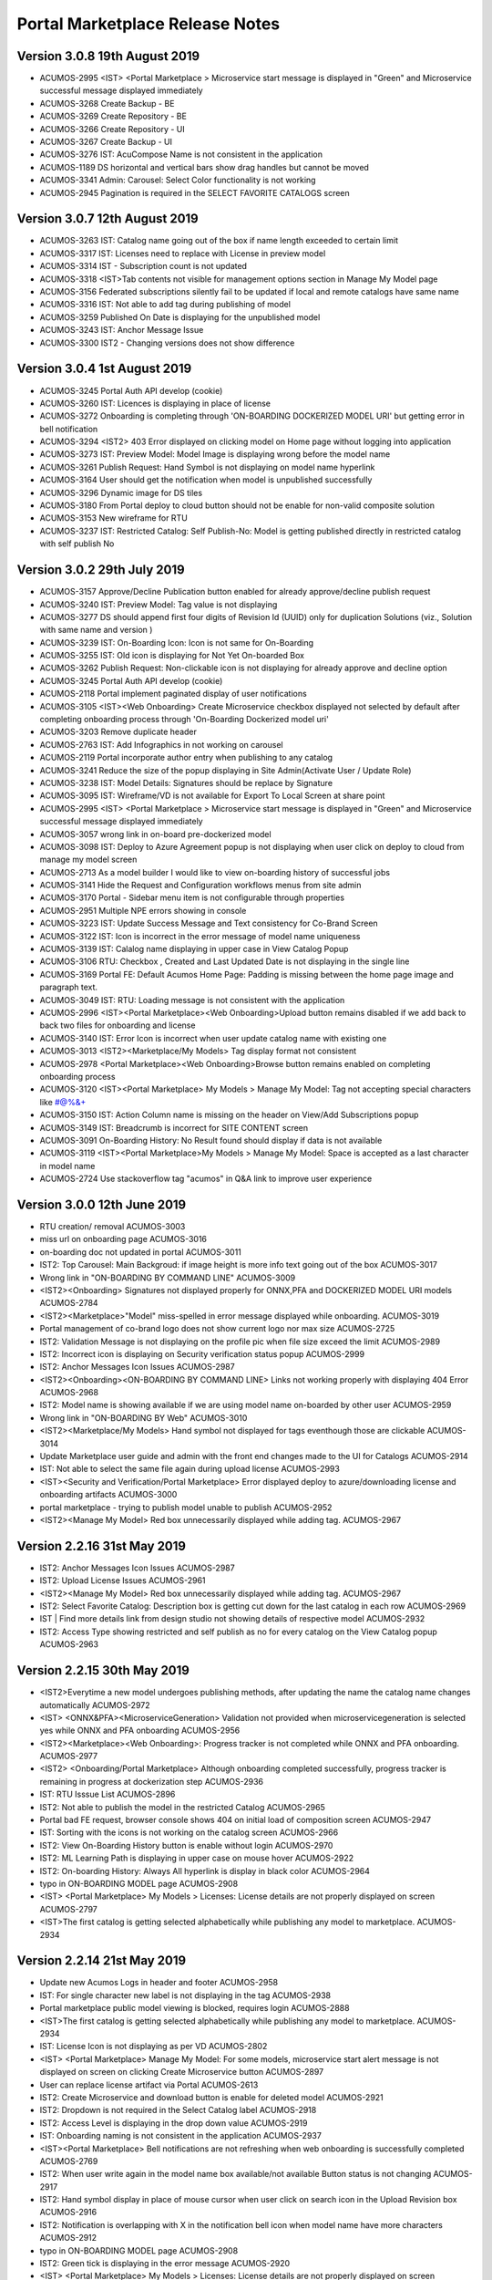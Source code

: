 .. ===============LICENSE_START=======================================================
.. Acumos CC-BY-4.0
.. ===================================================================================
.. Copyright (C) 2017-2018 AT&T Intellectual Property & Tech Mahindra. All rights reserved.
.. Modifications Copyright (C) 2019 Nordix Foundation.
.. ===================================================================================
.. This Acumos documentation file is distributed by AT&T and Tech Mahindra
.. under the Creative Commons Attribution 4.0 International License (the "License");
.. you may not use this file except in compliance with the License.
.. You may obtain a copy of the License at
..
.. http://creativecommons.org/licenses/by/4.0
..
.. This file is distributed on an "AS IS" BASIS,
.. WITHOUT WARRANTIES OR CONDITIONS OF ANY KIND, either express or implied.
.. See the License for the specific language governing permissions and
.. limitations under the License.
.. ===============LICENSE_END=========================================================

================================
Portal Marketplace Release Notes
================================

Version 3.0.8  19th August 2019 
=================================
* ACUMOS-2995	<IST> <Portal Marketplace > Microservice start message is displayed in "Green" and Microservice successful message displayed immediately
* ACUMOS-3268	Create Backup - BE
* ACUMOS-3269	Create Repository - BE
* ACUMOS-3266	Create Repository - UI
* ACUMOS-3267	Create Backup - UI
* ACUMOS-3276	IST: AcuCompose Name is not consistent in the application
* ACUMOS-1189	DS horizontal and vertical bars show drag handles but cannot be moved
* ACUMOS-3341	Admin: Carousel: Select Color functionality is not working
* ACUMOS-2945	Pagination is required in the SELECT FAVORITE CATALOGS screen


Version 3.0.7  12th August 2019 
=================================
* ACUMOS-3263    IST: Catalog name going out of the box if name length exceeded to certain limit
* ACUMOS-3317    IST: Licenses need to replace with License in preview model
* ACUMOS-3314    IST - Subscription count is not updated
* ACUMOS-3318    <IST>Tab contents not visible for management options section in Manage My Model page
* ACUMOS-3156    Federated subscriptions silently fail to be updated if local and remote catalogs have same name
* ACUMOS-3316    IST: Not able to add tag during publishing of model
* ACUMOS-3259    Published On Date is displaying for the unpublished model
* ACUMOS-3243    IST: Anchor Message Issue
* ACUMOS-3300    IST2 - Changing versions does not show difference

Version 3.0.4  1st August 2019 
=================================
* ACUMOS-3245	Portal Auth API develop (cookie)
* ACUMOS-3260	IST: Licences is displaying in place of license
* ACUMOS-3272	Onboarding is completing through 'ON-BOARDING DOCKERIZED MODEL URI' but getting error in bell notification
* ACUMOS-3294 	<IST2> 403 Error displayed on clicking model on Home page without logging into application
* ACUMOS-3273	IST: Preview Model: Model Image is displaying wrong before the model name
* ACUMOS-3261	Publish Request: Hand Symbol is not displaying on model name hyperlink
* ACUMOS-3164	User should get the notification when model is unpublished successfully
* ACUMOS-3296	Dynamic image for DS tiles
* ACUMOS-3180	From Portal deploy to cloud button should not be enable for non-valid composite solution
* ACUMOS-3153	New wireframe for RTU
* ACUMOS-3237	IST: Restricted Catalog: Self Publish-No: Model is getting published directly in restricted catalog with self publish No

Version 3.0.2  29th July 2019 
=================================

* ACUMOS-3157	Approve/Decline Publication button enabled for already approve/decline publish request
* ACUMOS-3240	IST: Preview Model: Tag value is not displaying
* ACUMOS-3277	DS should append first four digits of Revision Id (UUID) only for duplication Solutions (viz., Solution with same name and version )
* ACUMOS-3239	IST: On-Boarding Icon: Icon is not same for On-Boarding
* ACUMOS-3255	IST: Old icon is displaying for Not Yet On-boarded Box
* ACUMOS-3262	Publish Request: Non-clickable icon is not displaying for already approve and decline option
* ACUMOS-3245	Portal Auth API develop (cookie)
* ACUMOS-2118	Portal implement paginated display of user notifications
* ACUMOS-3105	<IST><Web Onboarding> Create Microservice checkbox displayed not selected by default after completing onboarding process through 'On-Boarding Dockerized model uri'
* ACUMOS-3203	Remove duplicate header
* ACUMOS-2763	IST: Add Infographics in not working on carousel
* ACUMOS-2119	Portal incorporate author entry when publishing to any catalog
* ACUMOS-3241	Reduce the size of the popup displaying in Site Admin(Activate User / Update Role)
* ACUMOS-3238	IST: Model Details: Signatures should be replace by Signature
* ACUMOS-3095	IST: Wireframe/VD is not available for Export To Local Screen at share point
* ACUMOS-2995	<IST> <Portal Marketplace > Microservice start message is displayed in "Green" and Microservice successful message displayed immediately
* ACUMOS-3057	wrong link in on-board pre-dockerized model
* ACUMOS-3098	IST: Deploy to Azure Agreement popup is not displaying when user click on deploy to cloud from manage my model screen
* ACUMOS-2713	As a model builder I would like to view on-boarding history of successful jobs
* ACUMOS-3141	Hide the Request and Configuration workflows menus from site admin
* ACUMOS-3170	Portal - Sidebar menu item is not configurable through properties 
* ACUMOS-2951	Multiple NPE errors showing in console 
* ACUMOS-3223	IST: Update Success Message and Text consistency for Co-Brand Screen
* ACUMOS-3122	IST: Icon is incorrect in the error message of model name uniqueness
* ACUMOS-3139	IST: Calalog name displaying in upper case in View Catalog Popup
* ACUMOS-3106	RTU: Checkbox , Created and Last Updated Date is not displaying in the single line
* ACUMOS-3169	Portal FE: Default Acumos Home Page: Padding is missing between the home page image and paragraph text.
* ACUMOS-3049	IST: RTU: Loading message is not consistent with the application
* ACUMOS-2996	<IST><Portal Marketplace><Web Onboarding>Upload button remains disabled if we add back to back two files for onboarding and license 
* ACUMOS-3140	IST: Error Icon is incorrect when user update catalog name with existing one
* ACUMOS-3013	<IST2><Marketplace/My Models> Tag display format not consistent
* ACUMOS-2978	<Portal Marketplace><Web Onboarding>Browse button remains enabled on completing onboarding process
* ACUMOS-3120	<IST><Portal Marketplace> My Models > Manage My Model: Tag not accepting special characters like  #@%&+
* ACUMOS-3150	IST: Action Column name is missing on the header on View/Add Subscriptions popup
* ACUMOS-3149	IST: Breadcrumb is incorrect for SITE CONTENT screen
* ACUMOS-3091	On-Boarding History: No Result found should display if data is not available
* ACUMOS-3119	<IST><Portal Marketplace>My Models > Manage My Model: Space is accepted as a last character in model name
* ACUMOS-2724	Use stackoverflow tag "acumos" in Q&A link to improve user experience


Version 3.0.0  12th June 2019 
=================================

* RTU creation/ removal ACUMOS-3003
* miss url on onboarding page	ACUMOS-3016
* on-boarding doc not updated in portal	ACUMOS-3011
* IST2: Top Carousel: Main Backgroud: if image height is more info text going out of the box	ACUMOS-3017
* Wrong link in "ON-BOARDING BY COMMAND LINE"	ACUMOS-3009
* <IST2><Onboarding> Signatures not displayed properly for ONNX,PFA and DOCKERIZED MODEL URI models	ACUMOS-2784
* <IST2><Marketplace>"Model" miss-spelled in error message displayed while onboarding.	ACUMOS-3019
* Portal management of co-brand logo does not show current logo nor max size	ACUMOS-2725
* IST2: Validation Message is not displaying on the profile pic when file size exceed the limit	ACUMOS-2989
* IST2: Incorrect icon is displaying on Security verification status popup	ACUMOS-2999
* IST2: Anchor Messages Icon Issues	ACUMOS-2987
* <IST2><Onboarding><ON-BOARDING BY COMMAND LINE> Links not working properly with displaying 404 Error	ACUMOS-2968
* IST2: Model name is showing available if we are using model name on-boarded by other user	ACUMOS-2959
* Wrong link in "ON-BOARDING BY Web"	ACUMOS-3010
* <IST2><Marketplace/My Models> Hand symbol not displayed for tags eventhough those are clickable	ACUMOS-3014
* Update Marketplace user guide and admin with the front end changes made to the UI for Catalogs	ACUMOS-2914
* IST: Not able to select the same file again during upload license	ACUMOS-2993
* <IST><Security and Verification/Portal Marketplace> Error displayed deploy to azure/downloading license and onboarding artifacts	ACUMOS-3000
* portal marketplace - trying to publish model unable to publish	ACUMOS-2952
* <IST2><Manage My Model> Red box unnecessarily displayed while adding tag.	ACUMOS-2967

Version 2.2.16  31st May 2019 
=================================
* IST2: Anchor Messages Icon Issues	ACUMOS-2987
* IST2: Upload License Issues	ACUMOS-2961
* <IST2><Manage My Model> Red box unnecessarily displayed while adding tag.	ACUMOS-2967
* IST2: Select Favorite Catalog: Description box is getting cut down for the last catalog in each row	ACUMOS-2969
* IST | Find more details link from design studio not showing details of respective model 	ACUMOS-2932
* IST2: Access Type showing restricted and self publish as no for every catalog on the  View Catalog popup	ACUMOS-2963


Version 2.2.15  30th May 2019 
=================================
* <IST2>Everytime a new model undergoes publishing methods, after updating the name the catalog name changes automatically	ACUMOS-2972
* <IST> <ONNX&PFA><MicroserviceGeneration> Validation not provided when microservicegeneration is selected yes while ONNX and PFA onboarding	ACUMOS-2956
* <IST2><Marketplace><Web Onboarding>: Progress tracker is not completed while ONNX and PFA onboarding. 	ACUMOS-2977
* <IST2> <Onboarding/Portal Marketplace> Although onboarding completed successfully, progress tracker is remaining in progress at dockerization step	ACUMOS-2936
* IST: RTU Isssue List	ACUMOS-2896
* IST2: Not able to publish the model in the restricted Catalog	ACUMOS-2965
* Portal bad FE request, browser console shows 404 on initial load of composition screen	ACUMOS-2947
* IST: Sorting with the icons is not working on the catalog screen	ACUMOS-2966
* IST2: View On-Boarding History button is enable without login	ACUMOS-2970
* IST2: ML Learning Path is displaying in upper case on mouse hover	ACUMOS-2922
* IST2: On-boarding History: Always All hyperlink is display in black color	ACUMOS-2964
* typo in ON-BOARDING MODEL page	ACUMOS-2908
* <IST> <Portal Marketplace> My Models > Licenses: License details are not properly displayed on screen	ACUMOS-2797
* <IST>The first catalog is getting selected alphabetically while publishing any model to marketplace.	ACUMOS-2934


Version 2.2.14  21st May 2019 
=================================
* Update new Acumos Logs in header and footer	ACUMOS-2958
* IST: For single character new label is not displaying in the tag	ACUMOS-2938
* Portal marketplace public model viewing is blocked, requires login	ACUMOS-2888
* <IST>The first catalog is getting selected alphabetically while publishing any model to marketplace.	ACUMOS-2934
* IST: License Icon is not displaying as per VD	ACUMOS-2802
* <IST> <Portal Marketplace> Manage My Model: For some models, microservice start alert message is not displayed on screen on clicking Create Microservice button	ACUMOS-2897
* User can replace license artifact via Portal	ACUMOS-2613
* IST2: Create Microservice and download button is enable for deleted model	ACUMOS-2921
* IST2: Dropdown is not required in the Select Catalog label	ACUMOS-2918
* IST2: Access Level is displaying in the drop down value	ACUMOS-2919
* IST: Onboarding naming is not consistent in the application	ACUMOS-2937
* <IST><Portal Marketplace> Bell notifications are not refreshing when web onboarding is successfully completed	ACUMOS-2769
* IST2: When user write again in the model name box available/not available Button status is not  changing	ACUMOS-2917
* IST2: Hand symbol display in place of mouse cursor when user click on search icon in the Upload Revision box	ACUMOS-2916
* IST2: Notification is overlapping with X in the notification bell icon when model name have more characters	ACUMOS-2912
* typo in ON-BOARDING MODEL page	ACUMOS-2908
* IST2: Green tick is displaying in the error message 	ACUMOS-2920
* <IST> <Portal Marketplace> My Models > Licenses: License details are not properly displayed on screen	ACUMOS-2797
* IST2: ML Learning Path is displaying in upper case on mouse hover	ACUMOS-2922

Version 2.2.13  21st May 2019 
=================================

* IST | Alignment issue for Property section	ACUMOS-2538
* DS missing resource, browser shows 404 on initial load of composition screen	ACUMOS-2645
* IST | Splitter and Collator | Tag for drop down (' Target Tag Mapping - Map a source field to target field' \ Source Tag Mapping - Map a source field to target field )is missing	* ACUMOS-2369
* Need a newer version of the applicable code that uses a standard open source license	ACUMOS-2431
* IST2 - add subscription give no feedback	ACUMOS-2904
* <IST2><Onboarding> Signatures not displayed properly for ONNX,PFA and DOCKERIZED MODEL URI models	ACUMOS-2784
* IST2: Favorite Icon is not align with other icon in the tiles	ACUMOS-2915
* IST2: Catalogs : When a catalog is selected circle is going out of the box	ACUMOS-2913
* Artifacts accessible without Acumos account	ACUMOS-2702
* <IST> All the names of modules are not visible in home page in discover acumos section after CMS removal	ACUMOS-2738
* <IST><Portal Marketplace> Docker image is getting downloaded with 0KB size for model onboarded using 'Onboard Dockerized Model URI'	ACUMOS-2811
* <IST> <Portal Marketplace> My Model > View Details : Able to click on Create Microservice button when microservice creation is in progress for same model.	ACUMOS-2816
* Portal extend site config screen to allow removal of the co-brand logo shown at top	ACUMOS-2547
* IST unable to search based on tag	ACUMOS-2900
* <IST> Status of unpublished model is not visible in model description	ACUMOS-2895
* Need to change the label under profile to remove the word Theme	ACUMOS-2634
* IST: SignIn Popup displaying in the continuous loop when click on ok button	ACUMOS-2879
* <IST> Withdraw request not visible after submitting the model for publication	ACUMOS-2893
* Deploy to Local showing Deploy to Azure dialog	ACUMOS-2838
* Portal-Marketplace README.md description change	ACUMOS-2733
* IST: Event Carousel is not working	ACUMOS-2762
* Manage My Models Page Tag field does not work in Chrome	ACUMOS-2644
* Portal catalog table omits column self-publish 	ACUMOS-2853
* Portal publish-to-marketplace screen too little space for catalog drop-down	ACUMOS-2854
* IST: License Icon is not displaying as per VD	ACUMOS-2802


Version 2.2.12  13th May 2019 
=================================
* <IST><Portal Marketplace> Docker image is getting downloaded with 0KB size for model onboarded using 'Onboard Dockerized Model URI'	ACUMOS-2811
* Portal publish-to-marketplace screen too little space for catalog drop-down	ACUMOS-2854
* Portal catalog table omits column self-publish 	ACUMOS-2853
* <Portal Marketplace><Web Onboarding> Not accepting .ONNX and .PFA files while onboarding	ACUMOS-2746
* Documentation: Publisher Guide: Approval Comment is displaying as optional in the screenshot	ACUMOS-2478
* Documentation: User Guide Missing for Delete API Token	ACUMOS-2477
* IST: RTU Issues	ACUMOS-2807
* IST: Select Favourite Catalog Issues	ACUMOS-2798
* Model preview - tabs height are not correct	ACUMOS-2846
* IST-Portal  federation Admin wrt enabling and disabling	ACUMOS-2881
* <IST> All the names of modules are not visible in home page in discover acumos section after CMS removal	ACUMOS-2738
* Add endpoint for fetching username from authorization token	ACUMOS-2882
* Portal reduce page load time by sending send links to solution images	ACUMOS-2040
* IST: ONBOARD DOCKERIZED MODEL Issues	ACUMOS-2810
* When data is loading on my models no indication to user	ACUMOS-2862
* IST2: Catalog Tab Issue list version 2	ACUMOS-2842
* Portal extend site config screen to allow removal of the co-brand logo shown at top	ACUMOS-2547
* Portal - Not able specify Model description	ACUMOS-2839
* <IST> <Portal Marketplace> My Models > Licenses: License details are not properly displayed on screen	ACUMOS-2797
* <IST> <Web Onboarding> 'Onboard a dockerized model URI' link not re-directing the user to the required page.	ACUMOS-2734
* Portal publish to catalog with self-publish flag enabled still goes for approval	ACUMOS-2855
* Sensitization of pathVariables missing in MarketPlaceCatalogServiceController 	ACUMOS-2707
* <IST> <Portal Marketplace> Manage My Model: Upload image acceptance criteria is not working properly	ACUMOS-2539
* IST2: Publish Request: Column getting truncated	ACUMOS-2840


Version 2.2.11  06th May 2019 
=================================
* IST | On-boarding history| Search functionality is not working for Date & Time, Status column	ACUMOS-2653
* <IST><Portal Marketplace> Progress tracker not displayed properly on selecting/deselecting 'Create Microservice' checkbox	ACUMOS-2799
* IST: ONBOARD DOCKERIZED MODEL Issues	ACUMOS-2810
* IST2: Not able to add description during the publishing of the model	ACUMOS-2821
* Resolve few Medium Issues from Sprint5	ACUMOS-2788
* Technical Dept  on Minor issues from Latest code drop	ACUMOS-2812
* Portal marketplace catalog drop-down contents for authenticated user	ACUMOS-2808
* Upgrade to CDS 2.2.2 in Portal	ACUMOS-2829
* Top Carousel - Default Image size is showing as thumbnail on home page	ACUMOS-2529
* IST | While deploying composite solution to azure, on click 'Deploy' button nothing happens if user navigates from design studio screen  	ACUMOS-2689
* Portal allows unauthenticated users to fetch OR (company) models and shows JWT values	ACUMOS-2757
* IST: Fedration: Error message going out of the box.	ACUMOS-2813
* IST:  Adding documents and images during publishing does not allow "_" or spaces	ACUMOS-2806
* IST: Upload button is enable while onboarding is in process.	ACUMOS-2801
* IST: On mouse hover a white strip is displaying on  RTU Icon	ACUMOS-2814
* On Boarding is failing when on-boarding with license.json	ACUMOS-2809
* Portal on deploy must first show policy dialog, THEN details dialog	ACUMOS-2617


Version 2.2.10  26th April 2019 
=================================

* IST | Alignment issue for Property section	ACUMOS-2538
* In DS UI, for Deploy Model button functionality include new parameter RevisionId while invoking Portal API deploy model	ACUMOS-2710
* IST: Catalog Publish Unpublish Issue	ACUMOS-2803
* IST: Alignment is not proper for footer information	ACUMOS-2681
* IST: RTU Issues	ACUMOS-2807
* BE changes for on-boarding process for pre-dockerized model URI	ACUMOS-2627
* IST | Sorting is incorrect for notifications in Manage Notifications	ACUMOS-2565
* PortalUtil Null pointer exception in convertToMLSolution method	ACUMOS-2679
* IST | View on-boarding history | Model name and step code are overlapping	ACUMOS-2658
* IST | View on-boarding history | Pop-up showing hard coded name on-click on View results	ACUMOS-2657
* IST | View on-boarding history | on-boarding model link on view on-boaring history page is in-active	ACUMOS-2656
* IST | On-boarding History | While on-boarding is in-progress , View Result tab is actively visible	ACUMOS-2655
* IST | Nomenclature for the fields are not as per the VD or wireframe	ACUMOS-2654
* IST | On-boarding history| Search functionality is not working for Date & Time, Status column	ACUMOS-2653


Version 2.2.9  22nd April 2019 
=================================

* Portal provide DML script with basic web content for CDS install on empty DB	(ACUMOS-2420)
* Portal deployment UI changes for Azure enhancements	(ACUMOS-2138)
* Add Competition navigation element to the Acumos side nav bar	(ACUMOS-2605)
* As a user I need to attach a model license when publishing from private to public 	(ACUMOS-2290)
* As a user I need to attach a model license when publishing from private to company	(ACUMOS-2291)
* As a user I need to attach a model license when publishing from company to public	(ACUMOS-2292)
* Model License Viewing	(ACUMOS-2632)
* FE changes for On-boarding process (desyncronised MS)	(ACUMOS-2467)
* BE changes for On-Boarding process (desynchronised MS)	(ACUMOS-2469)
* UX changes for On-boardign process (desyncronised MS)	(ACUMOS-2468)
* portal code modification to take into account pre-dockerised model onboarding	(ACUMOS-2637)
* Support Platform RTU/Entitlement 	(ACUMOS-2309)
* Support User License RTU/Entitlement 	(ACUMOS-2105)
* Catalog Management Admin Changes	(ACUMOS-2643)
* Catalog Management  Workflow Changes	(ACUMOS-2642)
* As a User , I want to have License Management Integrated with Portal UI	(ACUMOS-2010)
* FE changes for On-Boarding process. (ONNX, PFA)	(ACUMOS-2351)
* To assist with retiring the Hippo-CMS, provide document to help migrate CMS content over to CDS	(ACUMOS-2494)
* BE changes for On-Boarding process (ONNX, PFA)	(ACUMOS-2354)
* Portal Onboarding Changes	(ACUMOS-2090)
* UX changes for On-Boarding process (ONNX, PFA)	(ACUMOS-2352)
* Sensitization of pathVariables missing in MarketPlaceCatalogServiceController 	(ACUMOS-2708)
* IST: Rating is not displaying till one decimal point	(ACUMOS-2612)
* Retire Hippo-CMS	(ACUMOS-2418)
* As a User , I want to  have security-verification performed in Portal Workflow	(ACUMOS-1378)
* Portal backends run containerized process as unprivileged user	(ACUMOS-2778)
* front end changes for pre-dockerized onboarding model	(ACUMOS-2671)
* BE changes for on-boarding process for pre-dockerized model URI	(ACUMOS-2627)
* Portal extend screens for user-selectable catalog	(ACUMOS-2286)
* Portal federation peer subscription field does not show selector content	(ACUMOS-1744)
* IST: Alignment is not proper for footer information	(ACUMOS-2681)



Version 2.2.8  11th April 2019
=================================

* Add License tab to Acumos Platform Before Signature tab (ACUMOS-2633)


Version 2.2.7  29th March 2019
=================================

* As a User , I want  add editable Publisher field for use by modelers per Authorship proposal (ACUMOS-1595)
* Portal create user screen to edit contact details shown in page footer (ACUMOS-2548)
* Modify Web on-boarding UI to allow user to copy paste docker URI and type a name (ACUMOS-2245)
* IST: Federation: Add Peer Details :Error message is not displaying in user understandable format (ACUMOS-2522)
* <IST> <Portal Marketplace> Manage My Model: Upload image acceptance criteria is not working properly (ACUMOS-2539)
* Portal allows users to browse private models of other users (ACUMOS-2137)
* Portal cannot clear web on-boarding results (ACUMOS-2317)
* IST | Incorrect option selection shows for deploy to local on modelEdit screen when user selects deploy to local from design studio screen. (ACUMOS-2527)


Version 2.2.6  22nd March 2019
=================================

* Dev: User is not able to delete the uploaded document  from manage my model when file name contain special character and spaces  (ACUMOS-2274)
* <IST> <Portal Marketplace> Text not properly displayed on bell notification (ACUMOS-2576)
* Portal cannot clear web on-boarding results (ACUMOS-2317)
* As a model builder I would like to view and manage on-boarding history with detailed results (ACUMOS-1128)
* Portal reduce page load time by sending send links to solution images (ACUMOS-2040)
* As a User , I need  different Flag for publishing validation (ACUMOS-1753)
* Components use revised CDS data model for Onboarding History (ACUMOS-2387)
* Logging Standardization- Portal (ACUMOS-2325)
* Detect automatically ONNX, PFA models in Web-on-boarding (ACUMOS-2244)
* Modify web on-boarding UI page to take into account licence (ACUMOS-2288)
* Portal use CDS back-end to manage web-site content like Carousel etc (ACUMOS-2419)
* Portal use CDS 2.1 task and step result objects to manage onboarding history (ACUMOS-2511)

Version 2.2.5  7th March 2019
=================================
* Dev: User is not able to delete the uploaded document  from manage my model when file name contain special character and spaces (ACUMOS-12680)
* IST: Sort By: Values of drop down on the filter is different in the marketplace and manage my model. (ACUMOS-12980)
* IST: Pagination is displaying incorrect in the my model section when user select values from showing dropdown (ACUMOS-13021)
* IST: Top Carousel : Edit of slide is not working (ACUMOS-13031)
* <IST> <Portal Marketplace> Tag functionality is not working properly after searching the values	(ACUMOS-12725)
* Portal cannot clear web on-boarding results (ACUMOS-12723)


Version 2.2.3  1st March 2019
=================================
* IST: Sort By: Values of drop down on the filter is different in the marketplace and manage my model.(ACUMOS-2523)
* IST: Federation: Drop Down value is displaying wrong on View add subscription popup (ACUMOS-2537)
* Portal reduce page load time by sending send links to solution images	(ACUMOS-2040)
* Portal cannot clear web on-boarding results (ACUMOS-2317
* Portal cannot edit/upload carousel slide image (ACUMOS-2530)
* Top Carousel - Unable to remove top section from the Top carousel (ACUMOS-2479)
* Allow sharing private solution created from DesignStudio with other users (ACUMOS-1670)

Version 2.2.1  25th February 2019
=================================
* Portal refine left navigation bar icons to match user expectations (ACUMOS-2400)
* IST: Notification Screen: Search Bar is not working (ACUMOS-2521)
* IST: Mozilla Browser: Search Bar on header is overlapping with bell icon (ACUMOS-2525)
* <IST> <Portal Marketplace> Tag functionality is not working properly after searching the values (ACUMOS-2319)
* <IST><Portal Marketplace> Manage My Model: model onboarding date not getting refreshed as per the default selected version. (ACUMOS-2526)
* Portal page title forever shows "Loading.." (ACUMOS-2531)
* Manage Authors - Created by field does not display the author of a model (ACUMOS-2514)

Version 2.2.0  14th February 2019
=================================
* CDS clients pass request ID from front-end thru in client calls (ACUMOS-1801)
* As a admin user I want to have subscriptions publish to private or company (ACUMOS-2435)
* As a User , I want Portal Migrate from CMS to  CDS  for web-site admin content like carousel, images etc. (ACUMOS-1992)
* IST: Submitted Rating and count is not displaying on model description page. (ACUMOS-2450)
* IST: Notification: Checkbox is getting selected when user click on refresh (ACUMOS-2475)
* <IST><Portal Marketplace> Notifications: Bell notifications are not refreshing when model onboarding is failed (ACUMOS-2322)
* Sort By / Most Downloaded is broken (ACUMOS-2081)
* IST - Model Builder -Jupyter shows no connection - broken link (ACUMOS-2448)
* <IST> For every model's description 'R' in coming in the heading line. (ACUMOS-2466)


Version 2.1.7  7th February 2019
================================
* IST: Sort By ID: Issues on the filter given under sort by ID (ACUMOS-1652)
* IST: Error message is not displaying in proper format after FQDN is not verified (ACUMOS-2152)
* Portal reduce page load time by sending send links to solution images (ACUMOS-2040)
* As a User , I want to View Model Signature for composite solution model (ACUMOS-1554)
* Portal extend getVersion endpoint to benefit proprietary portal implementations (ACUMOS-2427)
* <IST> Not able to delete the unpublished models. (ACUMOS-2465)
* <IST> Pop-ups are getting highlited everywhere in the page. (ACUMOS-2464)
* <IST>Not able to browse and upload the model documents while publishing the model in public marketplace (ACUMOS-2401)
* Dev: User is not able to delete the uploaded document  from manage my model when file name contain special character and spaces (ACUMOS-2274)
* Documents not available for model published to company (ACUMOS-2462)
* IST: Created Date field value getting blank after the publisher approval, when user refresh the screen value get displayed (ACUMOS-2375)
* IST: Pagination is displaying incorrect in the My Model Section (ACUMOS-2444)
* IST: Please should display in one line on dialog re policy popup (ACUMOS-2445)
* IST: Publish Request: Approval Button getting disable when user uses enter while writing the approval comment (ACUMOS-2452)
* IST: Status circle color is incorrect in publish to public tab when a publish to public model is published to company (ACUMOS-2113)
* Portal allows creation of multiple publish requests for exact same model (ACUMOS-2441)
* Portal cannot clear web on-boarding results (ACUMOS-2317)
* Portal publication request approve/decline dialog textbox carries old text (ACUMOS-2442)
* metadata file incorrectly lists "ISC" as the license (ACUMOS-2429)



Version 2.1.6,  29th January 2019
=================================
* IST2: Publish request entry is displaying for a deleted model.(ACUMOS-1904)
* legacy federated models can't be changed (ACUMOS-1810)
* As a User , I want to Remove generated artifacts (docker etc.) when deleting a model (ACUMOS-1196)
* Azure deployer must accept user-specified username and password for VM (ACUMOS-1351)
* As a User , I want  pagination consistency in  Marketplace and  My Models (ACUMOS-1355)
* Improve usability of Federation Add Peer screen in Portal (ACUMOS-1550)
* Portal on deploy show user a dialog re policy that requires confirmation (ACUMOS-2120)
* Publisher User Guide missing from documentation (ACUMOS-2148)
* Portal Change for CDS 2.0.0 (ACUMOS-2357)
* IST: Complete Model Name is not displaying in single line on model description screen (ACUMOS-2135)
* IST: FedrationUI:Full/Partial dropdown display at wrong place (ACUMOS-2373)
* IST: Long Model name  cause distorted model description screen (ACUMOS-2374)
* IST: Approve button getting disable when user enter something after spaces e.g. good to go (ACUMOS-2376)
* <IST>|AUTOMATION| No unique id for textarea for comments section in approve publish request pop-up (ACUMOS-2378)


Version 2.0.5,  11th January 2019
=================================
* Portal show name below icon for models shared with other users (ACUMOS-2116)
* Incorrect Protobuf.json and TGIF.json generated for nested messages (ACUMOS-2272)
* IST: Preview Model Tab is displaying wrong (ACUMOS-2249)
* As a User , I should be able to remove API token entirely (ACUMOS-1577)
* Portal publish approve/decline dialog must REQUIRE a comment, not optional (ACUMOS-2364)
* IST: Complete Model Name is not displaying in single line on model description screen  (ACUMOS-2135)
* <IST><Portal Marketplace> Marketplace/My Models: Unwanted text displayed on Model details page (ACUMOS-2321)
* IST: JPG File icon is not displaying on the document section on model description screen (ACUMOS-2306)
* IST2: When onboarding of a model fail user is not getting both logs by the link provided on the notification bell icon  (ACUMOS-1903)
* Portal publish to public Copy Docs button should not be enabled if none avail	 (ACUMOS-1758)
* IST: Checkbox is not getting unchecked when user cancel the filter  (ACUMOS-2318)
* Portal federation peer subscription field shows full/partial for peer, not sub  (ACUMOS-1900)
* Portal show long publish approve/decline comments in dialog (ACUMOS-2273)


Version 2.0.4,  20th December 2018
==================================
* Remove the not yet published bar for publish to company option (ACUMOS-2146)
* As a User , I want Marketplace model detail page show CATEGORY (ACUMOS-1160)
* DS show info to user why models cannot be connected esp split, collate (ACUMOS-1451)
* As an Admin , I want Portal federation admin screen show number of subscription records (ACUMOS-1688)
* CDS controllers should log additional data to enable error diagnosis (ACUMOS-1697)
* As a User , I want User notifications screen show read/unread difference prominently (ACUMOS-1762)
* As a User , I want to see Warning message when  UI fails to reach back-end server (ACUMOS-1380)
* Remove Sender name column from Manage Notifications Page (ACUMOS-2025)
* Filter By Category: Deleted Model Filter is not working on my model screen (ACUMOS-2076)
* IST: Color of grid content is getting change across the application (ACUMOS-2115)
* Portal publish to public Copy Docs button should not be enabled if none avail (ACUMOS-1758)
* Portal publish-approve screen does not allow viewing comments after approve/decline (ACUMOS-1775)
* Web onboarding does not report failure on malformed bundle (ACUMOS-1835)
* Show on-boarding error in UI element that allows view and copy of complete message (ACUMOS-1970)
* Portal fails to report auth failure in web onboarding (ACUMOS-1990)
* Portal BE throws exception if On-boarding fails without leaving an error log (ACUMOS-2038)
* Portal does not check for missing user API token during web-onboarding request (ACUMOS-2041)
* Portal federation admin table screen cannot scroll right some columns hidden (ACUMOS-2193)
* Missing check box for Manage Notifications (ACUMOS-2139)
* IST: Complete Model Name is not displaying in single line on model description screen  (ACUMOS-2135)
* IST: Success / Error message display at wrong place on the Federation screen after click on verify button  (ACUMOS-2153)
* <Portal Marketplace> <Manage My Model> Cursor displayed in Model Documents box and added text not saved anywhere (ACUMOS-2075)


Version 2.0.3,  7th December 2018
=================================
* IST: Spacing is incorrect of counts of comment , view and download on tiles on marketplace and my model screen(list view) (ACUMOS-2114)
* IST: Confirmation Popup is not coming while un-sharing the model (ACUMOS-2134)
* Portal federation peer dialog verification behaviors buggy (ACUMOS-1721)
* Gateway client builder fails to check for missing gateway.url configuration (ACUMOS-2024)
* Portal publish author name field validation rejects period, cannot enter an initial (ACUMOS-2032)
* As a User , I want to have Preview displayed when clicking on a Word doc file. (ACUMOS-1706)
* IST- missing part of model label (ACUMOS-2149)


Version 2.0.2,  30th November 2018
==================================
* Federation peer FQDN field should validate that entry is valid host name  (ACUMOS-1923)
* Publish Requests List: Add Date Field if possible (ACUMOS-1826)
* Portal: can modelers in Publisher role approve their own public requests? (ACUMOS-1797)
* Liked Filter is not required if there are no liked button on comment (ACUMOS-1915)
* PM provide un-share capability in Manage My Models (ACUMOS-1258)
* Portal shall allow delete of model that failed on-boarding (ACUMOS-1392)
* Extend P/M notifications screen to allow sort on column esp date (ACUMOS-1508)
* Improve notifications screen when user has none in table (ACUMOS-1509)
* Portal remember Marketplace view customization like size and sort on BACK (ACUMOS-1612)
* Portal show complete model name set by user (ACUMOS-1708)
* Portal publish request table extend to show submitted date (ACUMOS-1726)
* Portal improve viewing of publish approve/decline comments (ACUMOS-1833)
* need more descriptive errors and interaction path (ACUMOS-964)
* IST2: Manage My Model: Document: Same Document is not getting selected if user cancel first time (ACUMOS-1531)
* IST2: Site Content : Supporting content : Character count on login displaying incorrect. (ACUMOS-1548)
* IST: Author Name is not displaying when user added the success story  (ACUMOS-1626)
* IST2: View Comment box(tool tip) getting cut down for blank text on publish  request screen (ACUMOS-1803)
* IST2: Published by text is cut down on model tiles  when publisher have long name (ACUMOS-1819)
* Portal manage-my-models page shows status Not Started altho deploy to cloud process is completed (ACUMOS-1882)
* IST2: Web Onboarding: Quit(X) is not working during and after uploading of files (ACUMOS-1889)
* IST2: Comment Count is getting zero from tiles when user change the view on marketplace screen (ACUMOS-1912)
* IST2: Comment count width(distance) is displaying wrong on the tiles for company and public section on Manage my model screen (ACUMOS-1913)
* IST2: Tiles size is displaying different for model with pending for approval with other model. (ACUMOS-1914)
* IST: Solution name is not displaying in the notification when user published the model to company marketplace (ACUMOS-1932)
* IST2: Different name is displaying on the model tile on marketplace and manage my model screen for multiple user (ACUMOS-2102)
* <IST2> <Marketplace> Error displayed for Version field (ACUMOS-1555)
* Portal publish to public Copy Docs button should not be enabled if none avail (ACUMOS-1758)
* Portal publish-approve screen does not allow viewing comments after approve/decline (ACUMOS-1775)
* Edit Peer dialog always sets self status to false  (ACUMOS-1924)
* Marketplace pagination - Hitting Back button in browser does not cache my 100 count list and brings me back to 10 models (ACUMOS-1630)
* Unable to exit out of the attach document to model in Manage My Model (ACUMOS-2026)
* IST2 - Interest (user tag for theme) popup window does not work.  (ACUMOS-1759)
* IST2/IST - Login issue when time out occures (ACUMOS-1761)
* IST2 - Status is not moving for states when model is published (ACUMOS-1885)
* Intermittent Issue: Save Solution not working (ACUMOS-2037)


Version 1.16.2, 11th October 2018
=================================

* Publish Request: Change Spelling of Requestor or Requester (ACUMOS-1815)
* IST: Preferred tag is not displaying on model tile (ACUMOS-1765)
* Portal: can modelers in Publisher role approve their own public requests? (ACUMOS-1797)
* IST2 : Account Setting :Portal image upload screen cannot recognize JPG suffix, insists on jpg (ACUMOS-1802)
* IST2: Notification message should have publisher approval instead of admin approval (ACUMOS-1805)
* Portal manage-my-models page can't add 2nd author or publisher (ACUMOS-1495)
* Portal federation peer dialog verification behaviors buggy (ACUMOS-1721)
* Portal mktplace model details page shows no description after publish to COMPANY (ACUMOS-1757)
* Portal comments reply feature discards post, never shown (ACUMOS-1776)
* Portal publish request table allows decline/reject of approved request (ACUMOS-1806)
* IST - jpg image not accepted for Co-Branding  Logo (ACUMOS-1811)
* Showing only first 20 Tags on manage tags screen (ACUMOS-1837)

Version 1.16.1, 4th October 2018
================================
* IST2: User Guide is not updated based on the new verification process. (ACUMOS-1510)
* IST2: Contact Icon is not displaying at the time of user selection on shared my model screen. (ACUMOS-1538)
* IST2: Published by text is cut down on model tiles  when publisher have long name (ACUMOS-1819)
* <IST> <Portal Marketplace/WebOnboarding> Tooltip not appropriate for onboarding step (ACUMOS-1719)
* Portal manage-my-models page shows status Not Started altho pending publication (ACUMOS-1737)
* Portal publish-to-public name dialog model version field is empty (ACUMOS-1795)
* Portal login failure screen typo "does not exists" (ACUMOS-1799)
* IST: Deploy to Local : Download packages and help is not working on the popup (ACUMOS-1653)
* Publish on-boarding URLs from configuration on Portal documentation page  (ACUMOS-931)

Version 1.16.0, 28th September 2018
===================================
* IST2:  UI is displaying distorted on header when shared user have profile pic and also white strip is displaying (ACUMOS-1578)
* IST: Deploy to Local : Download packages and help is not working on the popup (ACUMOS-1653)
* IST: Issues in review/approve workflow when users request publish to public (ACUMOS-1764)
* IST: Preferred tag is not displaying on model tile (ACUMOS-1765)
* Portal image upload screen cannot recognize JPG suffix, insists on jpg (ACUMOS-1722)
* Portal publish-approve screen does not allow viewing comments after approve/decline (ACUMOS-1775)
* Portal login failure screen typo "does not exists" (ACUMOS-1799)
* Portal must not reveal existence of user after failed login attempts cause lock (ACUMOS-1774)


Version 1.15.48, 25th September 2018
====================================
* Issues on Web Onboarding Screen (ACUMOS-1711)
* Portal implementation for kubernetes-client API does not conform to design (ACUMOS-1760)
* Publish on-boarding URLs from configuration on Portal documentation page (ACUMOS-931)
* Portal federation admin screen cannot create subscription to model by ID (ACUMOS-1686)
* Portal federation peer dialog verification behaviors buggy (ACUMOS-1721)
* Portal text on web on-boarding screen has typo missing "s (ACUMOS-1729)
* Portal federation peer subscription field does not show selector content (ACUMOS-1744)
* Portal create new user dialog does not offer all available roles (ACUMOS-1772)
* Portal user cannot delete preferred tag (theme)  (ACUMOS-1779)

Version 1.15.47, 21th September 2018
====================================
* IST2/IST - Login issue when time out occures (ACUMOS-1761)
* <Portal Marketplace/Web Onboarding> Error displayed while onbording when earlier model onboarding is failed (ACUMOS-1718)
* Issues on Web Onboarding Screen (ACUMOS-1711)
* <IST2> <Marketplace> Home > My Model > Documents: On clicking download button for document user is redirecting to "Page not found" error. (ACUMOS-1432)
* Main search - Search models only? (ACUMOS-582)
* Address CLM critical issues in Portal project (ACUMOS-1210)

Version 1.15.45, 9th September 2018
===================================
* Add Api Token in WebOnboarding flow (ACUMOS-1676)
* Portal's personalized user experience with a theme like IOT, wireless, mobile (ACUMOS-1431)
* Portal sign-in dialog shows no message on mismatch username/password (ACUMOS-1723)
* Portal publish-approve screen does not refresh row status after approval (ACUMOS-1724)
* Portal publish request table does not show Please Wait while populating itself (ACUMOS-1727)
* Delete private model fails with message Model Name Not Unique (ACUMOS-1728)
* IST: Notification are not generating for all the processing (ACUMOS-1709)
* IST: User is not able to comment on model (ACUMOS-1710)
* Portal Marketplace/Web Onboarding> Instructions links not redirecting user to required page (ACUMOS-1716)
* Portal display authors and publisher details in marketplace (ACUMOS-1593)
* Portal federation admin screen cannot create subscription to all models (ACUMOS-1685)
* IST- Signup email verification not received now can't login (ACUMOS-1624)
* Contact Information in the footer need to be configurable (ACUMOS-861)
* Sonar 40% code coverage for Portal Marketplace (ACUMOS-1202)
* Develop Portal's personalized user experience with a theme like IOT, wireless, mobile (ACUMOS-1631)
* Portal Changes for IOT (ACUMOS-1673)
* R model On-Boarding instruction. (ACUMOS-950)

Version 1.15.44, 7 th September 2018
====================================
* IST2: Image Upload on Account Setting Issue (`ACUMOS-1507 <https://jira.acumos.org/browse/ACUMOS-1507>`_)
* IST2: User Management: Search Filter is not working properly (`ACUMOS-1530 <https://jira.acumos.org/browse/ACUMOS-1530>`_)
* <IST> <Marketplace> <DCAE>  On Build For ONAP, on clicking Add to Catalog all steps are not getting completed (`ACUMOS-564 <https://jira.acumos.org/browse/ACUMOS-564>`_)
* <IST> <Marketplace> Error not displayed when tried to login with non-existing user (`ACUMOS-1616 <https://jira.acumos.org/browse/ACUMOS-1616>`_)
* Portal comments display - no name, no date/time, unauthorized edit (`ACUMOS-960 <https://jira.acumos.org/browse/ACUMOS-960>`_)
* Web onboarding should not require entry of toolkit type, make consistent with command-line (`ACUMOS-1201 <https://jira.acumos.org/browse/ACUMOS-1201>`_)
* Cannot upload large zip file as model document when publishing to marketplace (`ACUMOS-1285 <https://jira.acumos.org/browse/ACUMOS-1285>`_)
* Portal manage-my-models page can't add 2nd author or publisher (`ACUMOS-1495 <https://jira.acumos.org/browse/ACUMOS-1495>`_)
* Authors Names are not displayed in model details page. (`ACUMOS-1669 <https://jira.acumos.org/browse/ACUMOS-1669>`_)
* Grey out script and file path in databroker popup UI (`ACUMOS-1641 <https://jira.acumos.org/browse/ACUMOS-1641>`_)
* Changing the node name should change the name in collator mapping table or splitter mapping table (`ACUMOS-1647 <https://jira.acumos.org/browse/ACUMOS-1647>`_)
* RBAC: Role and Privilege based Operations (`ACUMOS-1089 <https://jira.acumos.org/browse/ACUMOS-1089>`_)
* Portal support review/approve workflow when users request publish to public (`ACUMOS-1468 <https://jira.acumos.org/browse/ACUMOS-1468>`_)

Version 1.15.43, 24 th August 2018
==================================
* IST2: Manage My Model : Tag added message is displaying twice (ACUMOS-1504)
* IST2: Rating is not displaying on the box on the Model carousel on the home page (ACUMOS-1506)
* IST: Model Carousel  on Home Page : Long Name is not displaying (ACUMOS-1617)
* IST: User Management : No record found message is not displaying when no data in the table (ACUMOS-1618)
* IST: Icon going out of the screen when user entered long name (ACUMOS-1625)
* <IST2><Portal Marketplace>Manage My Model > Publish to Company/Public Marketplace: 'Add a tag' field and box is highlighted with RED color when existing value entered and click on the screen (ACUMOS-1511)
* Publish on-boarding URLs from configuration on Portal documentation page (ACUMOS-931)
* increased flexibility and support for artifacts in web onboarding (ACUMOS-893)
* IST2- Deleting peers does not work. (ACUMOS-1596)
* log standardization and consistency portal/marketplace (ACUMOS-623)
* IST- Signup email verification not received now can't login (ACUMOS-1624)
* Portal search solution by ID yields no result (ACUMOS-1576)
* Portal UI to support Deploy model to a Local Environment (ACUMOS-1498)
* enable or disable "deploy" button's cloud options through configuration file (ACUMOS-860)
* Portal option Sort By does nothing for My Unpublished Models (ACUMOS-823)
* Handle impact of Acumos-1070 on components other than onboarding (ACUMOS-1296)
* Short Term Portal changes for Common Microservices (ACUMOS-1499)


Version 1.15.42, 17 th August 2018
==================================
* IST2: Rating is not displaying on the box on the Model carousel on the home page (ACUMOS-1506)
* <IST2> <Portal Marketplace> Download popup/Model Artifacts: Opening new tab on clicking Download button (ACUMOS-1562)
* Marketplace sorting, pagination takes time but no Progress indicator is displayed (ACUMOS-1159)
* Acumos Is Not Mobile Friendly appears on desktop browser (ACUMOS-1549)
* Portal store user supplement documents to Nexus (ACUMOS-1491)
* IST2: Manage My Model : Tag added message is displaying twice (ACUMOS-1504)
* IST2: User Management: Search Filter is not working properly (ACUMOS-1530)
* IST2: Manage My Model : Public Marketplace:  Browse option is not working in the document (ACUMOS-1533)
* IST2: Site Content:Broken Image Icon is displaying on the home page (ACUMOS-1535)
* IST2: Site Admin : Success Story: Success Story is not displaying on the home page (ACUMOS-1536)
* <IST2><Portal Marketplace>Manage My Model > Publish to Company/Public Marketplace: 'Add a tag' field and box is highlighted with RED color when existing value entered and click on the screen (ACUMOS-1511)
* <IST2><Marketplace> Forgot Password popup loaded two times on clicking the Forgot Password link (ACUMOS-1534)
* DS should show "Loading" indicator as it populates left nav bar with models etc. (ACUMOS-1173)
* Portal Model authorship UI at publish time (ACUMOS-1358)
* DS clear leaves canvas in state requiring click on New, simplify UX (ACUMOS-1522)
* IST 2 | Application is going to infinite loop if click on output port of models. (ACUMOS-1521)
* IST 2 | Font and it's size differs in solution name and solution Description (ACUMOS-1532)
* IST 2 | Close and Cancel button is not working for Splitter and Collator scheme selection (ACUMOS-1569)
* remove unecessary icons of micro-service generation process (ACUMOS-1338)
* Splitter and Collator : Scheme Selector pop up is not working as expected (ACUMOS-1485)



Version 1.15.40, 9 th August 2018
=================================
* IST2: Manage My Model : Reply to Comment: Reply Comment need to display as a popup (ACUMOS-1469)
* ISt2: Sing In is displaying when user activates account (typo) (ACUMOS-1502)
* IST2: User status is active in the admin while his account verification is pending (ACUMOS-1503)
* IST2: Image Upload on Account Setting Issue (ACUMOS-1507)
* <IST2> <Portal Marketplace> Download popup: Field value alignment not proper (ACUMOS-1512)
* Portal list of model artifacts should show artifact size (ACUMOS-947)
* Portal comments display - no name, no date/time, unauthorized edit (ACUMOS-960)
* Portal shows zero total available in my models page when some are present (ACUMOS-1331)
* Portal delete of unpublished model removes all revisions (ACUMOS-1408)
* All Instances - Date format should be consistent. (ACUMOS-1474)
* IST2 - Unable to add a peer in federation (ACUMOS-1514)

Version 1.15.39, 3 rd August 2018
=================================
* <IST2> <Marketplace> Downloaded count is not updating after downloading the file unless refreshing the browser page (ACUMOS-1134)
* <IST2><Marketplace> On clicking Previous and Next buttons multiple times, appropriate page is not displayed on screen (ACUMOS-1404)
* Cannot upload large zip file as model document when publishing to marketplace (ACUMOS-1285)
* Dev Challenge - Able to deploy to Azure without logging into Acumos (ACUMOS-1391)
* Document updates for Web onboarding changes (ACUMOS-1268)
* IST2 - Unable to add subscription (ACUMOS-1341)
* IST2 : In web on boarding for upload Model Bundle popup only Browse button is enable ,overall upload file field should be enable. (ACUMOS-1306)
* IST2: : Comment count is not displaying in the model box in market place and manage my model section (ACUMOS-1119)
* IST2: Need new VD to show the solution ID (ACUMOS-910)
* IST2: No error message is displaying when user disable single remaining slide (ACUMOS-1048)
* IST2: Notification : Mark as read / Move to Thrash : Multiple Selection : Page is not loading (ACUMOS-1396)
* IST2: Site Content : Null / Undefined is displaying on home page if user kept blank Supporting content field (ACUMOS-1397)
* IST2: User is not getting signout when he close the browser and open again. (ACUMOS-1305)
* Model authorship feature with new VD (ACUMOS-907)
* Portal bell notification count increases and decreases in a loop forever (ACUMOS-1441)
* Portal display solution ID on manage-my-model page also (ACUMOS-1439)
* Portal login in mobile is not displayed (ACUMOS-1450)
* Portal notification screen shows no table even tho I have 500+ notifications (ACUMOS-1405)
* Portal search feature does not re-fetch result when search string is cleared (ACUMOS-1410)
* Portal show Download button on private model (ACUMOS-1280)
* Publishing to both company and public marketplace is not functioning as per design (ACUMOS-382)
* Share with Team : Version No and Model ID also need to display after model name. (ACUMOS-1444)
* There is a cognita reference in PortalLoggingAspect.java (ACUMOS-917)
* IST 2 | User unable to use entire canvas for drag and drop. (ACUMOS-1060)
* IST2 | Solution is overlapping the property box. (ACUMOS-1066)
* DS shall confirm with user on navigate away from screen with unsaved changes. (ACUMOS-1167)
* DS should show "Loading" indicator as it populates left nav bar with models etc. (ACUMOS-1173)
* DS selection of item in left navigation category should highlight the item. (ACUMOS-1174)
* DS loses composite solution description and requires re-entry on every Save. (ACUMOS-1190)
* IST2 | User is able to upload 'xlsx' file if databroker type selected as 'CSV File'. (ACUMOS-1269)
* DS should display its version somewhere on the page. (ACUMOS-1336)
* IST2 | Splitter and Collator | Mapping details are not persists once solution closed and retrieve again. (ACUMOS-1385)
* IST2 | Output port of the splitter not keeping state as ANY if user retrieve the solution again on canvas. (ACUMOS-1399)
* view more models" button is not clickable (acumos.research.att.com instance)(ACUMOS-1457)
* <IST2><Portal Marketplace>Manage My Model > Publish to Company/Public Marketplace: 'Add a tag' field and box is highlighted with RED color when value entered and click on the screen	ACUMOS-1393
* All Instances - Date format should be consistent. (ACUMOS-1474)
* Define portal/marketplace session length / expiration	ACUMOS-1101
* Deploy to Azure cloud is not working after clicking on "Deploy" button (ACUMOS-1473)
* Dev Challenge Acumos Token disappeared from a users account settings (ACUMOS-962)
* IST2: Grid / List View : Box Size is different when user upload a image model and a model have default image (ACUMOS-1433)
* IST2: Manage my Model : Issue in the document step during publishing model. (ACUMOS-1220)
* Marketplace sorting, pagination takes time but no Progress indicator is displayed (ACUMOS-1159)
* Portal comments display - no name, no date/time, unauthorized edit( ACUMOS-960)
* Portal list of model artifacts should show artifact size (ACUMOS-947)
* Portal uses inconsistent tests for Admin role (ACUMOS-1477)
* Support large size images(800 kb) in user profiles (ACUMOS-889)
* Portal shall publish user API token and allow for regeneration (Acumos - 389)
* Portal send email on account creation with verification link (ACUMOS-387)


Version 1.15.37, 19 th July 2018
================================
* portal-marketplace: Fix RST compile warnings (ACUMOS-1320)
* IST2: Versioning   of Model is not working (ACUMOS-868)
* IST2: No error message is displaying when user disable single remaining slide (ACUMOS-1048)
* IST2: Manage my Model : Issue in the document step during publishing model. (ACUMOS-1220)
* IST2: Sharing of Model is not working (ACUMOS-1361)
* IST2: Site Content : Add Slide : Main Background : Drag & Drop your file here! going out of the box (ACUMOS-1395)
* <IST2><Marketplace> On clicking Previous and Next buttons multiple times, appropriate page is not displayed on screen (ACUMOS-1404)
* <User guide> <Portal and Marketplace> No separate UI page is provided in the guide for "Build For ONAP" feature. (ACUMOS-1406)
* <User guide> <Portal and Marketplace > Inappropriate button displayed as "Add to Catalog" on web onboarding steps (ACUMOS-1407)
* portal-marketplace: add licences to code and docs (ACUMOS-270)
* Portal show Download button on private model (ACUMOS-1280)
* Cannot upload large zip file as model document when publishing to marketplace (ACUMOS-1285)
* Portal downloads dialog truncates file names unnecesarily, difficult to read (ACUMOS-1353)
* IST2 - Unable to add subscription (ACUMOS-1341)


Version 1.15.36, 11 th July 2018
================================
* IST2: Published Option : Completed is not displaying when user  published a model (ACUMOS-1335)
* IST2 : Deleted Model is not displaying in the my model section (ACUMOS-1334)
* Portal shows zero total available in my models page when some are present (ACUMOS-1331)
* Portal allows download of solution artifacts without login (ACUMOS-1278)
* changing version in portal does not update signature for a model (ACUMOS-1274)
* PM My Models search always includes shared models  (ACUMOS-1143)
* IST2:Unpublished model is displaying when user filtered with the tags (ACUMOS-1108)
* IST2: Preview Model : Undefined tags is showing when user open the signature from preview model (ACUMOS-1107)
* IST2: Versioning of Model is not working  (ACUMOS-868)
* <IST2> <DCAE> Build For ONAP buttons should be disabled for Java and ONAP models (ACUMOS-629)
* <IST> <Marketplace> <DCAE> On Build For ONAP, on clicking Add to Catalog all steps are not getting completed (ACUMOS-564)
* Support Multiple version of Solution in Public/Company/Private(ACUMOS-23)
* IST2: Notification: Only Administrator is coming in the Sender Name(ACUMOS-969)
* IST2: <Marketplace> Downloaded count is not updating after downloading the file unless refreshing the browser page(ACUMOS-1134)
* Relabel Portal tab in model details from "Version History" to "Associated Artifacts" or something(ACUMOS-1281)
* Sorting results are incorrect for Status column in federation screen(ACUMOS-320)
* IST2:Unpublished model is displaying when user filtered with the tags(ACUMOS-1108)


Version 1.15.35, 6 th July 2018
================================
* IST2: No error message is displaying when user disable single remaining slide (ACUMOS-1048)
* IST2: Avg Rating should display till one decimal place (ACUMOS-1068)
* IST2: Site Content: Save is happening when user click on Quit and cancel button on the Supporting content popup (ACUMOS-1142)
* <IST2> <Marketplace> Web Onboarding: Page not getting refreshed even after selecting all steps (ACUMOS-1125)
* Upgrade to acumos-nexus-client version 2.2.0 (ACUMOS-1282)
* IST2 | Sorting results are incorrect for Status column in federation screen (ACUMOS-320)
* IST2 | Regression | Deploy To cloud drop down option is active even if user is not signed in (ACUMOS-926)


Version 1.15.33, 28 th June 2018
================================
* ISt2: Manage my model : Reply to Comment : Delete comment is not working (ACUMOS-1118)
* <IST2> <Marketplace> Not able to add edit delete comment after adding 10 comments (ACUMOS-1139)
* MyModels shows description for private, not for public model thumb nails (ACUMOS-1219)
* IST2 The model name under "Model Name" when publishing model doesn't like spaces (ACUMOS-1115)
* Web on-boarding feature does not show model name after it is entered (ACUMOS-1200)
* <IST2><Marketplace> My Models/Manage My Model: Different versions not getting selected from drop down by clicking on it (ACUMOS-1126)
* simplified rating process for models (ACUMOS-984)
* <IST2> Marketplace> Download pop-up: Unable to identify the file names and types on pop-up (ACUMOS-1116)
* IST2: Error Model : When user change the view the error model is displaying without error (ACUMOS-1150)
* IST2: Comment box and Write Comment hyper link in the header on model description page is not working (ACUMOS-1120)
* Web on-boarding behavior differs from command line for models/revisions (ACUMOS-1215)

Version 1.15.32, 21 th June 2018
================================
* IST2/DC - Delete company/public model fails with message Model Name Not Unique (ACUMOS-1187)
* IST2: Site Content : Validation message is displaying as a popup for invalid image (ACUMOS-1050)
* The model name under "Model Name" when publishing model doesn't like sapces (ACUMOS-1115)
* Upload Model Bundle status displayed as 'Completed' before clicking on Done button on file popup for mentioned steps (ACUMOS-1166)
* Site Content : No error message is displaying when user input nothing and click on done button on add slide popup (ACUMOS-1049)
* Site Content : Character count should increment/decrements when user delete /add some text (ACUMOS-1047)
* Web-onboarding status message is scrolled off and vanishes after short time (ACUMOS-1012)
* My Models/Manage My Model: Different versions not getting selected from drop down by clicking on it (ACUMOS-1126)
* Successfully Signup Message is not displaying for long time (ACUMOS-1140)
* Admin: Add user : Validation is not working when user select and deselect role before creating the user (ACUMOS-1152)
* Solution is getting closed if clicks on solution title tab (ACUMOS-933)
* Validation pop-up not showing if user ask to update the solution name or version (ACUMOS-934)
* Solution is reflecting twice in solution palette once publish to company market place. (ACUMOS-1106)
* Initial Implementation : Design Studio UI to support message splitting (broadcast and parameter splitting capability) (ACUMOS-1017)
* Initial Implementation : Able to connect multiple model and combine the inputs from models in to single output message using DS tool : "Collator" (ACUMOS-972)
* DS left nav bar missing search/filter for models (ACUMOS-1168)
* Reword the Drag and Drop text on the Design Studio canvas (ACUMOS-1185)
* DS name of splitter node lost on save and reload (ACUMOS-1170)
* Solution name showing as 'untitled'  (ACUMOS-1151)

Version 1.15.30, 18 th June 2018
================================
* IST2/DC - unable to publish model to Public if published to company(ACUMOS-1133)

Version 1.15.29, 14 th June 2018
================================
* Rating: Rating Count is not displaying on the right hand side sub screen (ACUMOS-1067)
* Ratings:  legends value is not changing while changing the  rating (ACUMOS-1064)
* Web-onboarding status message is scrolled off and vanishes after short time (ACUMOS-1012)
* No validation for 140 characters in the Supporting content (ACUMOS-913)
* Hyper link label name is going of the screen on Add slide to top carousel (ACUMOS-912)
* All exposed APIs must be authenticated (ACUMOS-740)
* Deleted Model : Status of the deleted model should be deleted (ACUMOS-1046)
* simplified rating process for models (ACUMOS-984)

Version 1.15.28, 11 th June 2018
================================
* Getting 404 Error while accessing the application (ACUMOS-1069)
* Notification count is increasing (ACUMOS-1061)

Version 1.15.26, 07 th June 2018
================================
* Button is enabled without inputting the value. (ACUMOS-967)
* User session time out does not exist. (ACUMOS-966)
* Portal comments display - no name, no date/time, unauthorized edit (ACUMOS-960)
* <Web onboarding> Need to refresh after login from web (ACUMOS-955)
* Site Config: Link or Button Name : Marketplace link is not working (ACUMOS-937)
* Deploy to Azure : Deployment start message is displaying as a popup (ACUMOS-936)
* LF - Onboarding is available (ACUMOS-929)
* There is a cognita reference in PortalLoggingAspect.java (ACUMOS-917)
* Hyper link label name is going of the screen on Add slide to top carousel (ACUMOS-912)
* Showing dropdown is not  displaying like 25-50 model when user go to next set (ACUMOS-911)
* Notification not displayed after on-boarding a model (ACUMOS-902)
* Comments , Reply to comments  and Share with social networking is not working as expected (ACUMOS-865)
* IST/Dev Challenge - Portal BE has 400 error in logs (ACUMOS-857)
* Rating : Review Message is not displaying which user is giving while submitting the rating (ACUMOS-837)
* Signup Issues (ACUMOS-720)
* new description editor makes input challenging (ACUMOS-717)
* Deactivate-account feature should request confirmation (ACUMOS-576)
* Need new VD for pagination for previous and next button (ACUMOS-916)

Version 1.15.25, 01 th June 2018
================================
* Acumos model signatures showing "undefined" in the GUI (ACUMOS-814)
* omitting part of model signature (ACUMOS-885)
* Drag and Drop not working in DEV challenge (ACUMOS-997)

Version 1.15.23, 24 th May 2018
===============================

* Top Carousel is not being displayed in IE (ACUMOS-920)
* IST2 - Site Content does not work  -- Important features minus few cosmetics (ACUMOS-901)

Version 1.15.21, 22nd May 2018
==============================
* IST2: UUID is  displaying at wrong place(ACUMOS-892)
* Marketplace solution pagination feature deficencies(ACUMOS-726)
* Added description and got a message to add more text (ACUMOS-870)
* Checkbox & â€œenabledâ€ meaning must match  on Site Content (ACUMOS-825)
* Set order of slides not working as designed(ACUMOS-827)
* Need to provide a custom hyper link from a Button in Top Carousel based on new VD	 (ACUMOS-846)
* IST2 - Site Content does not work (ACUMOS-901)  



Version 1.15.20, 17th May 2018
==============================
* IST2: Signup Issues (ACUMOS-720)
* IST2: Icon are not displaying in the notification screen (ACUMOS-836)
* Remove hardcoded cloudapp.azure.com host names (ACUMOS-342)
* portal/marketplace FE for public/LF has AT&T CSP Global Log On (ACUMOS-789)
* web onboarding through portal breaks with no error indication	(ACUMOS-715)
* deploy text for RackSpace indicates Azure	(ACUMOS-853)
* Account Settings > Change photo not working (ACUMOS-587)
* All Instances - Forgot password email response (ACUMOS-847)
* Portal show UUID on model detail page	(ACUMOS-871)
* Portal publishing flow shall ensure locally unique name (ACUMOS-873)
* IST2/Dev Challeng - Default image appears when Face is in the name (ACUMOS-874)
* Drag & Drop not working in Site Content  (ACUMOS-826)
* Extra line on menu when Signup is disabled (ACUMOS-876)
* IST: Manage My Model : Attached document is not displaying in model details screen when user did not publish the model. (ACUMOS-649)


Version 1.15.18, 10th May 2018
==============================
* IST: Manage My Model : Attached document is not displaying in model details screen when user did not publish the model. (ACUMOS-649)
* IST: User Management : Field is not getting clear when user open the popup again (Condition : Username already exist scenario) (ACUMOS-687)
* IST: Submitted rating is not getting auto refresh (ACUMOS-705)
* IST2: Page is not getting refresh after user clear the text from header search box (ACUMOS-815)
* <IST><Build For ONAP> Error notification not proper when onboarding is failed (ACUMOS-664)
* <IST 2> <Build For ONAP> Added Model Name not displayed after onboarding the model (ACUMOS-749)
* portal-marketplace: add licences to code and docs (ACUMOS-270)
* Deactivate-account feature should request confirmation (ACUMOS-576)
* no feedback for failed model.zip webonboard (ACUMOS-421)
* new description editor makes input challenging (ACUMOS-717)
* usage of model sharing screen may be confusing (ACUMOS-739)
* CSS from CMS is over writing the Acumos CMS (ACUMOS-578)
* Manage My Model: show description and document (ACUMOS-707)

Version 1.15.17, 9th May 2018
=============================
* Downloading parts of a model changes name (ACUMOS-589)
* IST: Star (Ratings) is editable on the model detail screen (ACUMOS-704)
* IST: Model Details : Document: For any type of document Microsoft word icon is displaying (ACUMOS-604)
* Need to provide a custom hyper link from a Button in Top Carousel (ACUMOS-824)
* Success/ Failure message is not displaying on the UI after VM created or timeout (ACUMOS-676

Version 1.15.16 4th May 2018
============================
* All exposed APIs must be authenticated (ACUMOS-740)
* Download model nexus image (ACUMOS-54)
* Developer Challenge Web On-boarding Status Bar is confusing users (ACUMOS-741)
* Cannot download Docker images from AcumosR (ACUMOS-748)
* Downloaded artifacts have zero length / Issues with Tar (ACUMOS-593)
* Sort by ID is not a sort but a list (ACUMOS-586)
* Success/ Failure message is not displaying on the UI after VM created or timeout (ACUMOS-676)
* Downloaded artifacts have zero length / Issues with Tar (ACUMOS-593)
* All Instances - Web on-boarding buttons need to be disabled when selected (ACUMOS-742)
* Upgrade Portal/Marketplace REST endpoints (ACUMOS-670)
* Peformance Bench Mark for Model Download (ACUMOS-633)
* Welcome page change to show challenge specific images and logo (ACUMOS-727)
* On-Boarding (in-flight) model’s status to show in Portal (ACUMOS-745)
* Acumos-R Web on-boarding: when users upload a model's zip file, even though the model is uploaded, the UI remains "Not Started” state (CD-2144)
* UX: Download model is not working (CD-2055)

